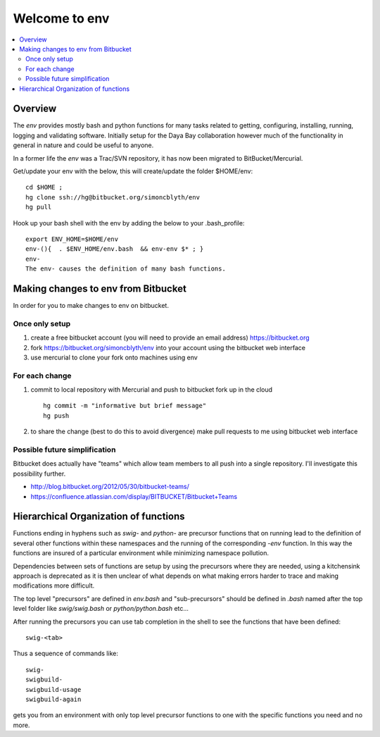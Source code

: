 Welcome to env
=================

.. contents:: :local:


Overview
---------

The *env* provides mostly bash and python functions for many tasks related to getting,
configuring, installing, running, logging and validating software.
Initially setup for the Daya Bay collaboration however much of the functionality in
general in nature and could be useful to anyone.

In a former life the *env* was a Trac/SVN repository, it has now
been migrated to BitBucket/Mercurial.

Get/update your env with the below, this will create/update the folder $HOME/env::

    cd $HOME ; 
    hg clone ssh://hg@bitbucket.org/simoncblyth/env
    hg pull

Hook up your bash shell with the env by adding the below to your .bash_profile::

    export ENV_HOME=$HOME/env      
    env-(){  . $ENV_HOME/env.bash  && env-env $* ; }
    env-    
    The env- causes the definition of many bash functions.


Making changes to env from Bitbucket
--------------------------------------

In order for you to make changes to env on bitbucket.

Once only setup
~~~~~~~~~~~~~~

#. create a free bitbucket account (you will need to provide an email address)
   https://bitbucket.org

#. fork https://bitbucket.org/simoncblyth/env into your account 
   using the bitbucket web interface

#. use mercurial to clone your fork onto machines using env


For each change
~~~~~~~~~~~~~~~~

#. commit to local repository with Mercurial and push to bitbucket fork up in the cloud

   ::

       hg commit -m "informative but brief message"
       hg push 

#. to share the change (best to do this to avoid divergence)
   make pull requests to me using bitbucket web interface


Possible future simplification
~~~~~~~~~~~~~~~~~~~~~~~~~~~~~~~

Bitbucket does actually have "teams" which allow 
team members to all push into a single repository.
I'll investigate this possibility further.

* http://blog.bitbucket.org/2012/05/30/bitbucket-teams/
* https://confluence.atlassian.com/display/BITBUCKET/Bitbucket+Teams




Hierarchical Organization of functions
---------------------------------------

Functions ending in hyphens such as *swig-* and *python-* are precursor functions
that on running lead to the definition of several other functions within these
namespaces and the running of the corresponding *-env* function. In this way the
functions are insured of a particular environment while minimizing namespace
pollution.

Dependencies between sets of functions are setup by using the precursors where
they are needed, using a kitchensink approach is deprecated as it is then
unclear of what depends on what making errors harder to trace and making
modifications more difficult.

The top level "precursors" are defined in *env.bash* and "sub-precursors" should
be defined in *.bash* named after the top level folder like *swig/swig.bash* or
*python/python.bash* etc...

After running the precursors you can use tab completion in the shell to see the
functions that have been defined::

      swig-<tab>

Thus a sequence of commands like::

     swig-
     swigbuild-
     swigbuild-usage
     swigbuild-again

gets you from an environment with only top level precursor functions to one
with the specific functions you need and no more.


